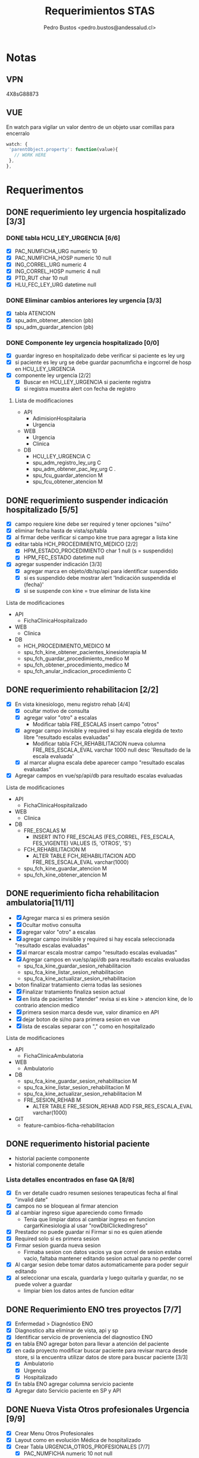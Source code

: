 #+title: Requerimientos STAS
#+author: Pedro Bustos <pedro.bustos@andessalud.cl>
#+OPTIONS: ^:nil

* Notas
** VPN
   4X8sG88873
** VUE
   En watch para vigilar un valor dentro de un objeto usar comillas para encerralo
   #+BEGIN_SRC javascript
   watch: {
    'parentObject.property': function(value){
      // WORK HERE
    },
   },
   #+END_SRC

* Requerimentos

** DONE requerimiento ley urgencia hospitalizado [3/3]
DEADLINE: <2023-03-20 lun> SCHEDULED: <2023-03-16 jue>
*** DONE tabla HCU_LEY_URGENCIA [6/6]
  - [X] PAC_NUMFICHA_URG numeric 10
  - [X] PAC_NUMFICHA_HOSP numeric 10 null
  - [X] ING_CORREL_URG numeric 4
  - [X] ING_CORREL_HOSP numeric 4 null
  - [X] PTD_RUT char 10 null
  - [X] HLU_FEC_LEY_URG datetime null

*** DONE Eliminar cambios anteriores ley urgencia [3/3]
- [X] tabla ATENCION
- [X] spu_adm_obtener_atencion (pb)
- [X] spu_adm_guardar_atencion (pb)

*** DONE Componente ley urgencia hospitalizado [0/0]
- [X] guardar ingreso en hospitalizado debe verificar si paciente es ley urg
- [X] si paciente es ley urg se debe guardar pacnumficha e ingcorrel de hosp en HCU_LEY_URGENCIA
- [X] componente ley urgencia [2/2]
  + [X] Buscar en HCU_LEY_URGENCIA si paciente registra
  + [X] si registra muestra alert con fecha de registro

**** Lista de modificaciones
- API
  + AdimisionHospitalaria
  + Urgencia
- WEB
  + Urgencia
  + Clinica
- DB
  + HCU_LEY_URGENCIA C
  + spu_adm_registro_ley_urg C
  + spu_adm_obtener_pac_ley_urg C .
  + spu_fcu_guardar_atencion M
  + spu_fcu_obtener_atencion M

** DONE requerimiento suspender indicación hospitalizado [5/5]
DEADLINE: <2023-03-22 miÃ©> SCHEDULED: <2023-03-21 mar>
- [X] campo requiere kine debe ser required y tener opciones "si/no"
- [X] eliminar fecha hasta de vista/sp/tabla
- [X] al firmar debe verificar si campo kine true para agregar a lista kine
- [X] editar tabla HCH_PROCEDIMIENTO_MEDICO [2/2]
  + [X] HPM_ESTADO_PROCEDIMIENTO char 1 null (s = suspendido)
  + [X] HPM_FEC_ESTADO datetime null
- [X] agregar suspender indicación [3/3]
  + [X] agregar marca en objeto/db/sp/api para identificar suspendido
  + [X] si es suspendido debe mostrar alert 'Indicación suspendida el {fecha}'
  + [X] si se suspende con kine = true eliminar de lista kine
**** Lista de modificaciones
- API
  + FichaClinicaHospitalizado
- WEB
  + Clinica
- DB
  + HCH_PROCEDIMIENTO_MEDICO M
  + spu_fch_kine_obtener_pacientes_kinesioterapia M
  + spu_fch_guardar_procedimiento_medico M
  + spu_fch_obtener_procedimiento_medico M
  + spu_fch_anular_indicacion_procedimiento C

** DONE requerimiento rehabilitacion [2/2]
DEADLINE: <2023-03-23 jue> SCHEDULED: <2023-03-23 jue>
- [X] En vista kinesiologo, menu registro rehab [4/4]
  + [X] ocultar motivo de consulta
  + [X] agregar valor "otro" a escalas
    + Modificar tabla FRE_ESCALAS insert campo "otros"
  + [X] agregar campo invisible y required si hay escala elegida de texto libre "resultado escalas evaluadas"
    + Modificar tabla FCH_REHABILITACION nueva columna FRE_RES_ESCALA_EVAL varchar 1000 null desc 'Resultado de la escala evaluada'
  + [X] al marcar alugna escala debe aparecer campo "resultado escalas evaluadas"
- [X] Agregar campos en vue/sp/api/db para resultado escalas evaluadas
**** Lista de modificaciones
- API
  + FichaClinicaHospitalizado
- WEB
  + Clinica
- DB
  + FRE_ESCALAS M
    - INSERT INTO FRE_ESCALAS (FES_CORREL, FES_ESCALA, FES_VIGENTE) VALUES (5, 'OTROS', 'S')
  + FCH_REHABILITACION M
    - ALTER TABLE FCH_REHABILITACION ADD FRE_RES_ESCALA_EVAL varchar(1000)
  + spu_fch_kine_guardar_atencion M
  + spu_fch_kine_obtener_atencion M

** DONE requerimiento ficha rehabilitacion ambulatoria[11/11]
SCHEDULED: <2023-03-24 vie>
- [X] Agregar marca si es primera sesión
- [X] Ocultar motivo consulta
- [X] agregar valor "otro" a escalas
- [X] agregar campo invisible y required si hay escala seleccionada "resultado escalas evaluadas"
- [X] al marcar escala mostrar campo "resultado escalas evaluadas"
- [X] Agregar campos en vue/sp/api/db para resultado escalas evaluadas
  - spu_fca_kine_guardar_sesion_rehabilitacion
  - spu_fca_kine_listar_sesion_rehabilitacion
  - spu_fca_kine_actualizar_sesion_rehabilitacion
- boton finalizar tratamiento cierra todas las sesiones
- [X] Finalizar tratamiento finaliza sesion actual
- [X] en lista de pacientes "atender" revisa si es kine > atencion kine, de lo contrario atencion medico
- [X] primera sesion marca desde vue, valor dinamico en API
- [X] dejar boton de si/no para primera sesion en vue
- [X] lista de escalas separar con "," como en hospitalizado
**** Lista de modificaciones
- API
  + FichaClinicaAmbulatoria
- WEB
  + Ambulatorio
- DB
  + spu_fca_kine_guardar_sesion_rehabilitacion M
  + spu_fca_kine_listar_sesion_rehabilitacion M
  + spu_fca_kine_actualizar_sesion_rehabilitacion M
  + FRE_SESION_REHAB M
    - ALTER TABLE FRE_SESION_REHAB ADD FSR_RES_ESCALA_EVAL varchar(1000)
- GIT
  - feature-cambios-ficha-rehabilitacion


** DONE requerimento historial paciente
- historial paciente componente
- historial componente detalle

*** Lista detalles encontrados en fase QA [8/8]
- [X] En ver detalle cuadro resumen sesiones terapeuticas fecha al final  "invalid date"
- [X] campos no se bloquean al firmar atencion
- [X] al cambiar ingreso sigue apareciendo como firmado
  - Tenia que limpiar datos al cambiar ingreso en funcion cargarKinesiologia al usar "rowDblClickedIngreso"
- [X] Prestador no puede guardar ni Firmar si no es quien atiende
- [X] Required solo si es primera sesion
- [X] Firmar sesion guarda nueva sesion
  - Firmaba sesion con datos vacios ya que correl de sesion estaba vacio, faltaba mantener editando sesion actual para no perder correl
- [X] Al cargar sesion debe tomar datos automaticamente para poder seguir editando
- [X] al seleccionar una escala, guardarla y luego quitarla y guardar, no se puede volver a guardar
  - limpiar bien los datos antes de funcion editar


** DONE Requerimiento ENO tres proyectos [7/7]
- [X] Enfermedad > Diagnóstico ENO
- [X] Diagnostico alta eliminar de vista, api y sp
- [X] Identificar servicio de proveniencia del diagnostico ENO
- [X] en tabla ENO agregar boton para llevar a atención del paciente
- [X] en cada proyecto modificar buscar paciente para revisar marca desde store, si la encuentra utilizar datos de store para buscar paciente [3/3]
  - [X] Ambulatorio
  - [X] Urgencia
  - [X] Hospitalizado
- [X] En tabla ENO agregar columna servicio paciente
- [X] Agregar dato Servicio paciente en SP y API

** DONE Nueva Vista Otros profesionales Urgencia [9/9]
- [X] Crear Menu Otros Profesionales
- [X] Layout como en evolución Médica de hospitalizado
- [X] Crear Tabla URGENCIA_OTROS_PROFESIONALES [7/7]
  - [X] PAC_NUMFICHA numeric 10 not null
  - [X] ING_CORREL numeric 4 not null
  - [X] PTD_RUT char 10  null
  - [X] UOP_CORREL numeric 18 not null
  - [X] UOP_EVOLUCION varchar 1000 null
  - [X] UOP_FECHA_REG datetime null
  - [X] USU_LOGIN_CREA varchar 50 null
- [X] sp para guardar atencion otros profesionales
- [X] api para guardar atencion otros profesionales
  - tomar de ejemplo hospitalizado como guarda evolucion medica
    - NO OLVIDAR REGISTRAR REPOSITORY EN STARTUP
- [X] Error 500 al pedir evoluciones, pedir revisar api
- [X] Routes no deja entrar a vista otros profesionales, seguramente por falta permisos en DB
- [X] PENDIENTE Agregar funcion para firmar cada evolucion
  - Se crea funcion para firmar todas las evoluciones a nombre del prestador
- [X] Fix vista historial paciente
  - tomar vista alergias de hospitalizado y cambiar col-3 -> col-2 y col-7 -> col-8 en vista ppal
*** Cambios realizados
:PROPERTIES:
:ID:       bc204550-f762-4522-b761-956c20a90958
:END:
- WEB
  + Urgencia
- API
  + Urgencia
  + Common.Models
- DB
  + URGENCIA_OTROS_PROFESIONALES [[Vista Otros profesionales para clinica][CAMBIADO]]
    - script guardado en sqlbkp
  + MENU M
    - INSERT INTO MENU (MEN_CODIGO, MEN_NOMBRE, MEN_CODIGO_MEN, MEN_HREF, MEN_EXTERNO, ASU_CODIGO, MEN_ICON) VALUES (217, 'Otros Profesionales', 120, 7, '/otros-profesionales', 0, 4, NULL)
  + spu_adm_obtener_alergias M
    - formatear fecha para obtener hora con HH:mm
  + spu_fcu_guardar_evolucion_otros_profesionales [[Vista Otros profesionales para clinica][CAMBIADO]]
  + spu_fcu_obtener_evolucion_otros_profesionales [[Vista Otros profesionales para clinica][CAMBIADO]]

** DONE OTROS [2/2]
- [X] En urgencia revisar si es enfermera o es tens al hacer doble click en mapa cama
- [X] si es auditor enviar a atencion medico
** DONE Historial paciente en Urgencia [3/3]
- [X] Pasar componente
- [X] verificar que componente sea con filtro kine
- [X] arreglar visual componente

** DONE Notificacion GES [2/2]
- [X] Revisar problema de insert y retomar flujo
- [X] Hacer que notificacion GES utilizce tabla NOTIFICACION_PATOLOGIA_GES
*** Lista de cambios
- DB
  - CREATE TABLE NOTIFICACION_PATOLOGIA_GES C
  - INSERT NOTIFICACION_PATOLOGIA_GES SELECT FROM NOTIFICACION_GES C
  - spu_fcu_eliminar_notificacion_ges M
  - spu_fcu_guardar_notificacion_ges M
  - spu_fcu_inf_constancia_ges M
  - spu_fcu_listar_notificaciones M
  - spu_fcu_obtener_notificacion_ges M

** DONE Bugs encontrados [5/5]
- [X] Historial Esi error dato
  - Tenia error al intentar enviar lista vacia, se agrega verificacion de length
- [X] Categorizacion
  - error de sp verificaba si HE_CORREL IS NULL en lugar incorrecto, se quita
- [X] En urgencia atencion al ingresar anamnesis e hip diagnostica y guardar sin marcar ley urg da error al intentar insertar datos vacios
- [X] En urgencia atencion se guarda duplicado la anamnesis e hip diagnostica
- [X] En Clinica no deja ingresar texto complementario en epicrisis

** DONE Firmar enfermera [5/5]
- [X] Firmar evoluciones a nombre enfermera, como en otros profesionales
- [X] En vue enviar todas las evoluciones que correspondan al usuLogin
- [X] en API agregar campo bool para comprobar si evolucion esta firmada
- [X] en SP verificar si atencion está firmada y si es asi insertar fecha en campo fecha fin evolucion
- [X] en DB agregar columna fecha fin evolucion en tabla que corresponda
  - ALTER TABLE REG_PROCED_ENFERMERIA ADD RPE_FECHA_FIN_EVO DATETIME

*** Lista de cambios
- API
  + Urgencia
  + Common.Models
- WEB
  + Urgencia
- DB
  + spu_fcu_guardar_procedimiento_enfermeria
  + spu_fcu_obtener_procedimiento_enfermeria
  + REG_PROCED_ENFERMERIA M
    - ALTER TABLE REG_PROCED_ENFERMERIA ADD RPE_FECHA_FIN_EVO DATETIME
    - Trigger: val_reg_proced_enfermeria_upd

** DONE Vista Otros profesionales para clinica [5/5]
- [X] Tomar template de vista nutri
- [X] modificar tabla URGENCIA_OTROS_PROFESIONALES [3/3]
  + [X] Nuevo nombre: HC_OTROS_PROFESIONALES
  + [X] Campos de UOP a HOP
  + [X] nueva columna SER_CODIGO varchar 3
- [X] Modificar otros profesionales urgencia [9/9]
  + [X] Vue: Cambiar nombres de propiedades uop -> hop
  + [X] Vue: Agregar a objeto serCodigo
  + [X] Api: Agregar a DTO SerCodigo string
  + [X] Api: Cambiar nombres de propiedades Uop -> Hop
  + [X] SP: Cambiar nombre tabla URGENCIA_OTROS_PROFESIONALES -> HC_OTROS_PROFESIONALES
  + [X] SP: Campos de UOP a HOP
  + [X] SP: Agregar al obtener SER_CODIGO
  + [X] SP: Agregar al guardar SER_CODIGO
  + [X] Ver opcion de dejar sp globales en lugar de solo para urgencia
    - spu_gen_guardar_evolucion_otros_profesionales
    - spu_gen_obtener_evolucion_otros_profesionales
- [X] En vue asegurar objeto tenga propiedades necesarias para api
- [X] En api construir DTO controller y repository con template urgencia otros profesionales

*** Lista de cambios
- WEB
  + Urgencia M
    - atencion-otros-profesionales M
  + Clinica M
    - atencion-otres-profesionales C
- API
  + Urgencia M
    - EvolucionOtrosProfesionalesDTO M
    - OtrosProfesionalesRepository M
  + FichaClinicaHospitalizado M
    - OtrosProfesionalesCotroller C
    - OtrosProfesionalesRepository C
    - EvolucionOtrosProfesionalesDTO C
- DB
  + HC_OTROS_PROFESIONALES C/M cambiado de URGENCIA_OTROS_PROFESIONALES y se añade columna SER_CODIGO
  + spu_gen_guardar_evolucion_otros_profesionales M/C cambiado nombre fcu y ajustado a nuevo req
  + spu_gen_obtener_evolucion_otros_profesionales M/C cambiado nombre fcu y ajustado a nuevo req

    duda: insert en MENU otros profresionales para URG debe ir en carpeta urgencia?
    en guardar_categorizacion se encuentra tabla Signos_vitales_esi. Tabla tiene pocos datos, no recuerdo de donde sale
    si se usa porque ahi guarda la relacion respecto a qué ESI corresponde el signo vital guardado

** DONE Agregar visor clinico a urgencia y hospitalizado [5/5]
- [X] Copiar desde ambulatorio
- [X] cambios en store
- [X] Agregar endpoint en global
- [X] En urgencia sólo en vistas médico [2/2]
  - [X] Atencion
  - [X] Atencion Especialista
- [X] En clinica sólo en evolución médica
- Pasos para agregar visor clinico
  1. Agregar getEsVisorClinico a store
  2. Agregar endpoint VisorClinico a service/global.js
  3. agregar botón Visor Clínico
  4. agregar imports
     a. import VisorClinico from global
     b. import VueCryptoJs from vue-cryptojs
     c. vue.use(vuecryptojs)
  5. agregar llamada a endpoint en created()
  6. agregar método openVisorClinico

*** Pruebas Proceso Urgencia
- En atencion se guarda al estar vacío. Correcto?
- En medicamento no deja elegir cada X Días, sólo deja elegir cada X veces
- En atencion especialista Médico puede guardar.
- En atencion especialista historial paciente duplicado
- En atencion enfermeria médico puede guardar y agregar procedimientos enf

*** Pruebas Proceso Hospitalizado
- Error al imprimir epicrisis, falla en reporte
- Al seleccionar todo, no borra evoluciones, si los selecciono uno a uno se borran
- En mapa cama revisar los perfiles "otros profesionales" para redireccionar a vista otros-profesionales

** DONE Requerimiento traspasar cargos urgencia a hospitalizado [2/2]
- [X] En VUE [3/3]
  - [X] Agregar parametro orgien a ficha
  - [X] Utilizar parametro local origen para verificar orgien paciente es URG
  - [X] Limpiar datos debe limpiar parametro origen
- [X] En API [2/2]
  - [X] Debe usar sp traspaso cargo si origen es URG
  - [X] Debe enviar como parametro bool TraspasarCargos

*** Lista de modificaciones
- VUE
  - Cliinca
    - Admision M
- API
  - AdmisionHospitalaria
    - AdmisionRepository M
- DB
  - N/A

** DONE Requerimiento Informes Medico Auditor Ambulatorio [2/2]
- [X] Crear rama a partir de Master
- [X] Dejar que boton informes medicos pueda usarlo Auditor
  - se quita disabled
*** Lista de cambios
- VUE
  - ambulatorio
    - registro-atencion M
- API
  - N/A
- DB
  - N/A
- GIT
  - feature-auditor-informes-medicos C


** DONE Requerimento informes medico Kine Ambulatorio [2/2]
- [X] Utilizar rama feature-cambios-ficha-rehabilitacion ( Cambios de esa rama [[requerimiento ficha rehabilitacion ambulatoria][aqui]] )
- [X] Agregar botón informes medicos en vista Kine
  - NOTA: Historial paciente no presente en feature-ficha-rehabilitacion, estan en feature-historial-paciente-kine. Conusltar si hacer merge a ambas
*** Lista de cambios
- VUE
  - kinesiologosM
- API
  - N/A
- DB
  - N/A
- GIT
  - feature-cambios-ficha-rehabilitacion M

** DONE Requerimiento gestion GES [4/4]
SCHEDULED: <2023-05-22 lun>
- [X] Agregar en todas los proyectos una vista para gestionar notificaciones GES [3/3]
  - [X] ambulatorio feature desde rama master
  - [X] urgencia feature desde qa
  - [X] clinica feature desde qa
- [X] La vista debe ser una tabla con la lista de pacientes de GES del último mes
- [X] se debe poder buscar por rut y fecha (tomar ejemplo vista ENO) [2/2]
  - [X] Rut
  - [X] Fecha
- [X] Listado (Vuetable) [9/9]
  - [X] Rut
  - [X] Paciente
  - [X] Ficha
  - [X] Ingreso
  - [X] Fecha Notificacion
  - [X] Diagnostico
  - [X] Patologia
  - [X] Medico
  - [X] Imprimir
*** Lista de cambios
- WEB
  - Clinica
    - gestion-ges C
    - helper/global M
    - routes M
  - Urgencia
    - gestion-ges C
    - helper/global M
    - routes M
  - Ambulatorio
    - gestion-ges C
    - helper/global M
    - routes M

- API
  - Global M
    - notificacionController M
    - notificacionRepository M
    - Common.Models M
- DB
  - INSERT INTO MENU para los tres proyectos M
  - spu_fce_ges_listar_notificaciones C
- GIT
  - Clinica
    - feature-gestion-ges C (desde QA)
  - Urgencia
    - feature-gestion-ges C (desde QA)
  - Ambulatorio
    - feature-gestion-ges C (desde master)

| Buscar  | Por Rut paciente         |       |         |                    |             |           |        |                  |
|         | Por Fecha                |       |         |                    |             |           |        |                  |
|         | Por Rut paciente y Fecha |       |         |                    |             |           |        |                  |
|         |                          |       |         |                    |             |           |        |                  |
| Flitrar | Por Rut Prestador        |       |         |                    |             |           |        |                  |
|         |                          |       |         |                    |             |           |        |                  |
| Rut     | Paciente                 | Ficha | Ingreso | Fecha Notificacion | Diagnostico | Patologia | Medico | Imprimir (Boton) |
|         |                          |       |         |                    |             |           |        |                  |
|         |                          |       |         |                    |             |           |        |                  |

** DONE Requerimiento Epicrisis Enfermeria [6/6]
<2023-05-25 jue>
- [X] Crear vista en Clinica para epicrisis enfermeria
- [X] Utilizar de template documento epicrisis CASC para realizar vista
- [X] Definir modelo de datos
- [X] Realizar API y SP [3/3]
  - [X] En API FichaClinicaHospitalizado crear endponint [4/4]
    - [X] Crear nuevo controller EpicrisisEnfermeriaController [3/3]
      - [X] Crear Endpoint para obtener datos del paciente
      - [X] Crear Endpoint para guardar datos del paciente
      - [X] Debe haber Endpoint para imprimir [2/2]
        - [X] Igresar parametros necesarios en endpoint
        - [X] Ingresar la ruta correcta en app settings
    - [X] Crear nuevo repository EpicrisisEnfermeriaRepository [2/2]
      - [X] Crear método para obtener datos
      - [X] Crear método para guardar datos
    - [X] Crear nuevo DTO EpicrisisEnfermeriaDTO
    - [X] Registrar repository en startup
  - [X] Crear SP para obtener datos
  - [X] Crear SP para guardar datos

- [X] Conectar Vista con API [5/5]
  - [X] Crear objeto epicrisisEnfermeria con los datos necesarios, llenar las variables con los datos existentes obtenidos desde otros endpoint
  - [X] Agregar nombre representante / si es mismo paciente
  - [X] En created buscar paciente si esta en store
  - [X] Datos de diagnostico ingreso / egreso faltan en vista, revisar como obtener datos egreso y revisar si epicrisis medica esta lista
  - [X] Boton Imprimir no puede usarse si no hay epicrisis médica y no se puede ver si no se firma epicrisis ENF
- [X] Crear Tabla para Epicrisis Enfermeria
  - HEE_CORRELL  NUMERIC(10)
  - PAC_CORREL NUMERIC(10) FK PACIENTE
  - MAL_CODIGO NUMERIC(3) FK MOTIVO_ALTA
  - PAC_NUMFICHA NUMERIC(10) FK INGRESO
  - ING_CORREL NUMERIC(4) FK INGRESO
  - USU_LOGIN VARCHAR(30) FK AM_USUARIO
  - HEE_EVOLUCION_ENF VARCHAR(3000) NULL
  - HEE_EX_RESULTADO_PENDIENTE VARCHAR(3000) NULL
  - HEE_INDICACIONES_MEDICAS VARCHAR(3000) NULL
  - HEE_EDUCACION_ALTA VARCHAR (3000) NULL
  - HEE_REGIMEN_NUTRI CHAR(1)
  - HEE_EEG CHAR(1)
  - HEE_ECG CHAR(1)
  - HEE_CULTIVOS CHAR(1)
  - HEE_BIOPSIA CHAR(1)
  - HEE_RADIOGRAFIAS CHAR(1)
  - HEE_TAC CHAR(1)
  - HEE_EX_LABORATORIO CHAR(1)
  - HEE_EPICRISIS_MEDICA CHAR(1)
  - HEE_RECETA CHAR(1)
  - HEE_TERMOMETRO CHAR(1)
  - HEE_PROTESIS_ORTESIS_LENTES CHAR(1)
  - HEE_ECOGRAFIA CHAR(1)
  - HEE_OTROS VARCHAR(3000) NULL
  - HEE_REPRESENTANTE CHAR(1)
  - HEE_NOMBRE_REPRESENTANTE VARCHAR(500) NULL

** DONE Requerimiento modificaciones GES [3/3]
SCHEDULED: <2023-06-13 mar>
- [X] Nuevo filtro con notificados GES y NO notificados GES [4/4]
  - [X] si no tiene patologia (no ha sido notificado) no se debe imprimir
  - [X] Filtrar por notificados y no notificados en SP
  - [X] Añadir nuevo parametro flitro a API
  - [X] Agregar en VUE nuevo filtro al llamar a endpoint
- [X] Casos prueba [3/3]
  - casos hechos con ficha 235209
  - [X] Paciente con diagnostico que no es GES, no debe listarse
  - [X] Paciente diagnosticado GES, pero no notificado, debe aparecer en filtro no notificado, no se debe imprimir
  - [X] Paciente diagnosticado GES y notificado, aparecer en lista por defecto y se debe poder imprimir
- [X] contador de filas
*** Cambios realizados
- WEB
  - Ambulatorio
    - gestion-ges.vue C
    - routes.js M
- API
  - Global
    - NotificacionGesController M
    - NotificacionGesRepository M
    - NotificacionGesDTO M
- DB
  - spu_fce_ges_listar_notificaciones
  - INSERT INTO MENU Gestion GES


** DONE Requerimiento vista examenes para rehabilitacion [3/3]
- [X] Implementar tab examenes laboratorio
- [X] Implementar tab examenes Imagenologia
- [X] Merge con rama historial para centralizar cambios
*** Cambios realizados
- WEB
  - Ambulatorio
    - kinesiologo.vue M

** DONE Requerimiento gestion ley urgencia [1/1]
<2023-06-07 Wed>
- [X] Crear SP para obtener datos de pacientes notificados con Ley Urgencia y poder filtrar por fecha y paciente / prestador
- [X] Crear endpoint en API para rescatar la info entregada por sp [3/3]
  - [X] Crear DTO
    - GestionLeyUrgDTO
  - [X] Crear Controller
    - GestionLeyUrgController
  - [X] Crear Repository
    - GestionLeyUrgRepository

- [-] Crear Vista en Vue [2/4]
  - [X] Tabla de gestion (como en gestion ges) con datos pacientes ley urgencia
  - [ ] al hacer click o doble click debe llevar a ficha urgencia
  - [X] Agregar boton para ir a ficha del paciente
  - [ ] Si fecha es nulo debe indicar que se eliminó la notificacion de ley urgencia
    - Consultar si la fecha puede o no ser nula, para diferenciar de los notificados vs los que se ha eliminado la notificación de Ley de Urgencia
*** DONE Cambios realizados
- WEB
  - Urgencia
    - gestion-ley-urgencia.vue C
- API
  - GestionLeyUrgController C
  - GestionLeyUrgRepository C
  - GestionLeyUrgDTO C
- DB
  - spu_fcu_gestion_ley_urg_listar
  - INSTERT INTO MENU Gestion Ley Urgencia

** DONE Requerimiento seguiminto GES Ambulatorio [4/4]
<2023-06-12 Mon>
- [X] En ficha atencion ambulatorio [2/2]
  - [X] agregar pregunta "¿Control patología GES?" (s/n)
  - [X] Que aparezca cuando la patologia es GES
- [X] En API agregar parametro FdiControlPatologiaGes
- [X] En DB agregar marca seguimiento GES [1/1]
  - [X] en FCE_DIAGNOSTICO agregar columna FDI_CONTROL_PATOLOGIA_GES CHAR (1) "s/n"
- [X] En SP agregar cambios respecto a marca seguimiento ges [2/2]
  - [X] en gestion ges cambiar query para descartar los diagnosticos marcados como seguimiento ges
    - Obtener sólo los diagnósticos marcados como "N"
  - [X] En guardar diagnostico agregar variable control ges y columna control ges
*** Cambios Realizados
- WEB
  - Ambulatorio
    - registro-atencion M
- API
  - FichaClinicaAmbulatoria
    - AtencionAmbulatoriaRepository M
  - Common.Models M
    - DiagnosticoDTO M
- DB
  - FCE_DIAGNOSTICO M
    - ADD COLUMN FDI_CONTROL_PATOLOGIA_GES
  - spu_fce_ges_listar_notificaciones M
  - spu_gen_guardar_diagnostico M
  - spu_fca_atencion_pendiente M
- GIT
  - feature-gestion-ges M

** DONE Requerimiento protocolo operatiorio [2/2]
- [X] agregar fecha termino (manual) [1/1]
  - [X] En vista date picker al lado de fecha inicio / hora inicio
    - [X] En API usar fecha desde vue como fechaHasta
- [X] Agregar marca de "participa" si/no en la cirugia al lado del nombre de profesional con radio button (si/no) [3/3]
  - [X] Propiedad en vue inicia como NO
  - [X] El campo del profesional debe ser required si se indica que participa
  - [X] Si se indica que el profesional no participa el campo es disabled, el dato null y no required
*** Modificaciones [7/7]
<2023-06-20 Tue>
- [X] Pediatra y matrona por defecto como NO
<2023-06-27 Tue>
- [X] Campos de texto libre parte final como obligatorios
- [X] Revisar comportamiento verificacion ingreso hospitalario en lista protocolo
  - Al parecer hay datos sucios, al buscar directo en el sp por fechas no se encuentran pacientes con 'N' en campo TIENE_INGRESO
  - Con las fechas 28-12-2020 hasta 30-12-2020 hay datos con la marca correcta para mostrar de ejemplo
    si eran datos sucios
<2023-07-07 Fri> Inicio
- [X] Agregar lateralidad a protocolo
  - Traer TIT_CODIGO desde pre protocolo y carga protocolo para poder guardar
- [X] Quitar "_test" de obtener_pre_protocolo
  - RCI_CORREL lo envia como 0, revisar en vue y en api por que, DB está en orden por ahora
    - Era porque el sp obtener protocolo no traia RCI_CORREL
  - Al editar protocolo no trae equipo medico, revisar
    - El problema nace al traer RCI_CORREL desde sp_obtener_protocolo_v2, tratar de determinar por que se elimino ese dato de la query y ver cámo volver a incorporarlo
    - Para solucionarlo debo asignar los parametros cirugia.correlativo y equipoMedico.codigoCirugia a RCI_CORREL
- [X] Lateralidad REQUIRED!!
  - Usar AuxRciCorrel en DTO Cirugia para guardar RCI correl y poder guardar lateralidad
    - Todos los cambios pertinentes a lateralidad deben actualizarce y utilizar auxiliar en lugar de rciCorrel
    - Al traer cirugias y agruparlas por correlativo, me trae un AuxRciCorrel que no corresponde
- [X] Cambiar en vista, si dato viene vacio, seleccionar automaticamente si/no en created
- Pasar informe protocolo operatorio a PROD
<2023-07-13 Thu> Terimno
*** Cambios Realizados
- WEB
  - Hospitalizado
    - Protocolo M
    - Routes M
- API
  - Hospitalizado
    - ProtocoloController M
    - ProtocoloRepository M
    - CirugiaDTO M
- DB
  - spu_pab_guardar_reserva_cirugia M
  - spu_pab_obtener_pre_protocolo_v2 M
  - spu_pab_obtener_protocolo_v2 M
  - spu_pab_listar_cirugias_sin_protocolo_v3 (modificado por colega anteriormente, se debe agregar a paso PROD)
- GIT
  - WEB
  feature-protocolo-operatorio C
  - API
  feature-protocolo-operatorio C
- INFORMES
  - Informe protocolo operatorio M



** DONE Pruebas PTO MONTT usando QA [3/3]
<2023-06-20 Tue>
- [X] Usar KINE_CASC
- [X] Dejar sólo servicio Centro Médico disponible para KINE_CASC
- [X] Cargar pacientes para el día Viernes (anotarlos)

** DONE Habilitar Talca [2/2]
   CLOSED: [2023-07-13 Thu 18:48]
- [X] COMPILAR API[8/8]
  - [X] AdmisionAmbulatoria
  - [X] Auth
  - [X] FichaClinicaAmbulatoria
  - [X] Global
  - [X] Solicitudes
  - [X] Usuarios
  - [X] Valorizacion
  - [X] Urgencia
- [X] Compilar WEB [6/6]
  - [X] Ambulatorio
  - [X] ComponenteDistribuido GES
  - [X] Login
  - [X] Solicitudes
  - [X] Usuarios
  - [X] Valorizacion
- Config APIS talca
  - AppSettings.ProductionCAST.json
  - AppSettings.StagingCAST.json
    - Usar ejemplo de production CUPM con instancia \\CAST
  - Agregar entorno en launchSettings.json con ejemplo CUPM
  - en PROYECTO.Api.csproj agregar en base a PTO MONT fijarse en todo el archivo
  - Confirmar despues de compilar que WebConfig apunte a ProductionCAST
  - Confirmar despues de compilar que archivo AppSettings.ProductionCAST apunte al servidor con la instancia
- Config en VUE
  - Usar variables de PTO MONT usar puerto :8095
  - http://andesmed.andessalud.cl
*** DONE Modificaciones [2/2]
<2023-06-29 Thu>
- [X] componente distribuido web agregar puerto :8095 VUE_APP_COMPONENTES_SERVER
- [X] dejar rama release de proyectos al nivel de master


** DONE Recien Nacido Clinica [5/5]
<2023-07-13 Thu> Inicio
- [X] Rama feature-recien-nacido desde QA
- [X] Punto 2 Antecentes maternos Nueva DTO
- [X] Punto 3 Antecedentes del parto Nueva DTO
- [X] Diagnostico Texto Libre
- [X] Indicaciones Texto Libre
- AtencionMedico grabar/recien/nacido
- En tabla RECIEN_NACIDO solo esta Diagnostico e Indicaciones
- En tabla ANTECEDENTES_MATERNOS y ANTECEDENTES_PARTO estan los datos que corresponden a cada parte del formulario respectivamente

- Cambios en nombre columnas / nueva columnas
  - HAP_PUTULENTO -> HAP_PURULENTO
  - HAP_MECONIO_ESPERO -> HAP_MECONIO_ESPESO
  - HAP_PERIODO_ALIM -> HAP_PERIODO_DILATACION
  - HAP_OTROS_DESCRIP
- En el sp de guardar ver qué lógica usar para el save, me rigo por si existe los HAP y HAM correl? o por el count que ya saca en el sp
- Desde la vista los datos de antecedentes se guardan como objetos dentro de RecienNacido para enviarlos a la API
- En la API se deberian asignar los parametros dependiendo de lo que se estipule en los SP
- Una duda, pasa que tengo los datos de ambos antecedentes como datos aparte, y al final se los agrego al objeto recienNacido para enviar un solo objeto.
  Sale mejor tener un sólo objeto con todo entonces? porque asi no tengo que crear más endpoint para aceptar esos objetos e ir combinandolos
- Agregar contador de caracteres en los campo de texto libre
- Definir los campos que deben ser required
 <2023-07-20 Thu>  Termino

** DONE Compilar prod Amublatorio TALCA [2/2]
<2023-07-20 Thu> Inicio
- [X] API [2/2]
  - [X] FichaClinicaAmbulatoria
  - [X] AdmisionAmbulatoria

- [X] WEB [1/1]
  - [X] ambulatorio
   <2023-07-20 Thu> Termino

** DONE compilar Prod Puerto Montt [2/2]
<2023-07-24 Mon> Inicio / Termino
- [X] WEB [1/1]
  - [X] ambulatorio

- [X] API [1/1]
  - [X] FichaClinicaAmbulatoria

** DONE Compilar Prod Chillan [2/2]
<2023-07-24 Mon> Inicio / Terimno
- [X] WEB [1/1]
  - [X] Ambulatorio

- [X] API [1/1]
  - [X] FiclaClinicaAmbulatoria

** DONE Compilar Prod Calama [2/2]
<2023-07-25 Tue> Inicio
- [X] WEB [1/1]
  - [X] Ambulatorio

- [X] API [1/1]
  - [X] FiclaClinicaAmbulatoria

    - Experimentar con entorno linux, vs code nativo (pendiente) vs nvim


** DONE agregar vista IAAS ambulatorio [5/5]
<2023-07-26 Wed> Inicio
- [X] rama desde master
- [X] WEB [5/5]
  - [X] Vista en vue tomar ejemplo comite oncologico de ambulatorio y otros-profesionales de hospitalizado
  - [X] Mapear datos correctamente para seguimiento iaas
  - [X] Verificar validations
  - [X] Verificar permisos/disabled de botones
  - [X] Crear metodo en componente alergias para buscar recibiendo rut como parametro desde ref
- [X] API [4/4]
  - [X] Crear SeguimientoIaasController [2/2]
    - [X] Endpoint para guardar seguimiento
    - [X] Endpoint para obtener seguimiento
  - [X] Crear SeguimientoIaasDTO
  - [X] Crear SeguimientoIaasRepository [2/2]
    - [X] Método para guardar seguimiento
    - [X] Método para obtener seguimiento
  - [X] Registrar repository
- [X] DB [2/2]
  - [X] Crear sp para obtener seguimiento
  - [X] Crear sp para guardar seguimiento
- [X] Crear Menu [3/3]
  - [X] Crear datos en tabla MENU
  - [X] Asignar MEN_CODIGO a usuarios
  - [X] Habilitar verificacion de permisos en router.js
   <2023-07-28 Fri> Finalizado

*** Cambios Realizados
- WEB
  - ambulatorio
    - alergias.vue M
    - datos-paciente.vue M
    - routes.js M
    - iaas.vue C
    - seguimientoIaas.js C
- API
  - FichaClinicaAmbulatoria
    - SeguimientoIaasController.cs C
    - SeguimientoIaasDTO.cs C
    - SeguimientoIaasRepository.cs C
- DB
  - spu_fce_obtener_seguimiento_iaas C
  - spu_fce_guardar_seguimiento_iaas C
  - Insert_Into_Menu_Seguimiento_IAAS_CEM C
- GIT
  - WEB
    - feature-seguimiento-iaas (master) C
  - API
    - feature-seguimiento-iaas (master) C

